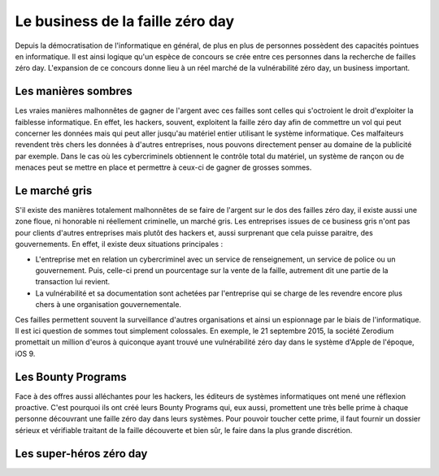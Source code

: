 Le business de la faille zéro day
#################################
Depuis la démocratisation de l'informatique en général, de plus en plus de personnes possèdent des capacités pointues en informatique.
Il est ainsi logique qu'un espèce de concours se crée entre ces personnes dans la recherche de failles zéro day.
L'expansion de ce concours donne lieu à un réel marché de la vulnérabilité zéro day, un business important.

Les manières sombres
====================
Les vraies manières malhonnêtes de gagner de l'argent avec ces failles sont celles qui s'octroient le droit d'exploiter la faiblesse informatique.
En effet, les hackers, souvent, exploitent la faille zéro day afin de commettre un vol qui peut concerner les données mais qui peut aller jusqu'au matériel entier utilisant le système informatique. 
Ces malfaiteurs revendent très chers les données à d'autres entreprises, nous pouvons directement penser au domaine de la publicité par exemple.
Dans le cas où les cybercriminels obtiennent le contrôle total du matériel, un système de rançon ou de menaces peut se mettre en place et permettre à ceux-ci de gagner de grosses sommes.

Le marché gris
===============
S'il existe des manières totalement malhonnêtes de se faire de l'argent sur le dos des failles zéro day,
il existe aussi une zone floue, ni honorable ni réellement criminelle, un marché gris.
Les entreprises issues de ce business gris n'ont pas pour clients d'autres entreprises mais plutôt des hackers et, aussi surprenant que cela puisse paraitre, des gouvernements.
En effet, il existe deux situations principales :

- L'entreprise met en relation un cybercriminel avec un service de renseignement, un service de police ou un gouvernement. Puis, celle-ci prend un pourcentage sur la vente de la faille, autrement dit une partie de la transaction lui revient.

- La vulnérabilité et sa documentation sont achetées par l'entreprise qui se charge de les revendre encore plus chers à une organisation gouvernementale.

Ces failles permettent souvent la surveillance d'autres organisations et ainsi un espionnage par le biais de l'informatique.
Il est ici question de sommes tout simplement colossales.
En exemple, le 21 septembre 2015, la société Zerodium promettait un million d'euros à quiconque ayant trouvé une vulnérabilité zéro day dans le système d'Apple de l'époque, iOS 9.


Les Bounty Programs
===================
Face à des offres aussi alléchantes pour les hackers, les éditeurs de systèmes informatiques ont mené une réflexion proactive.
C'est pourquoi ils ont créé leurs Bounty Programs qui, eux aussi, promettent une très belle prime à chaque personne découvrant une faille zéro day
dans leurs systèmes.
Pour pouvoir toucher cette prime, il faut fournir un dossier sérieux et vérifiable traitant de la faille découverte et bien sûr, le faire dans la plus grande discrétion.

Les super-héros zéro day
========================